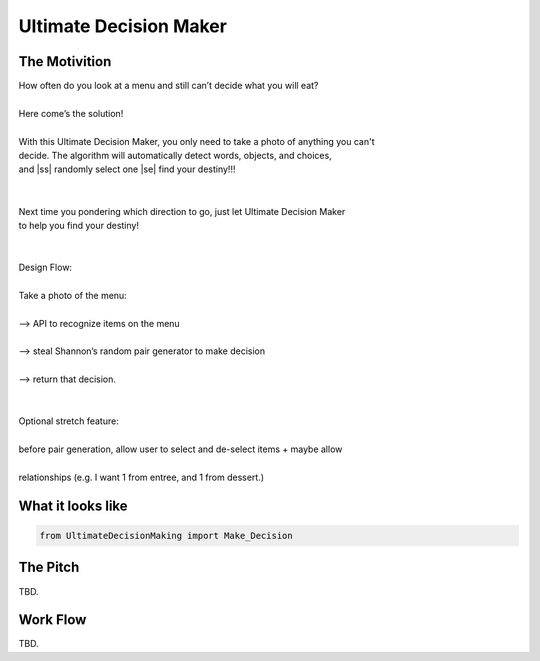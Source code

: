 =========
Ultimate Decision Maker
=========

.. |ss| raw:: html

   <strike>

.. |se| raw:: html

   </strike>

.. image:: https://travis-ci.org/Pylons/pyramid.png?branch=master
        :target: https://travis-ci.org/Pylons/pyramid
        :alt: master Travis CI Status

The Motivition
==============

| How often do you look at a menu and still can’t decide what you will eat?
|
| Here come’s the solution!
|
| With this Ultimate Decision Maker, you only need to take a photo of anything you can't 
| decide. The algorithm will automatically detect words, objects, and choices, 
| and |ss| randomly select one |se| find your destiny!!!
| 
|
| Next time you pondering which direction to go, just let Ultimate Decision Maker
| to help you find your destiny!
|
|
| Design Flow:
| 
| Take a photo of the menu:
|
| —> API to recognize items on the menu
| 
| —> steal Shannon’s random pair generator to make decision
| 
| —> return that decision.
| 
| 
| Optional stretch feature:
|
| before pair generation, allow user to select and de-select items + maybe allow
|
| relationships (e.g. I want 1 from entree, and 1 from dessert.)


What it looks like
=====
.. code-block:: python

    from UltimateDecisionMaking import Make_Decision

The Pitch
=====
TBD.

Work Flow
=========
TBD.

